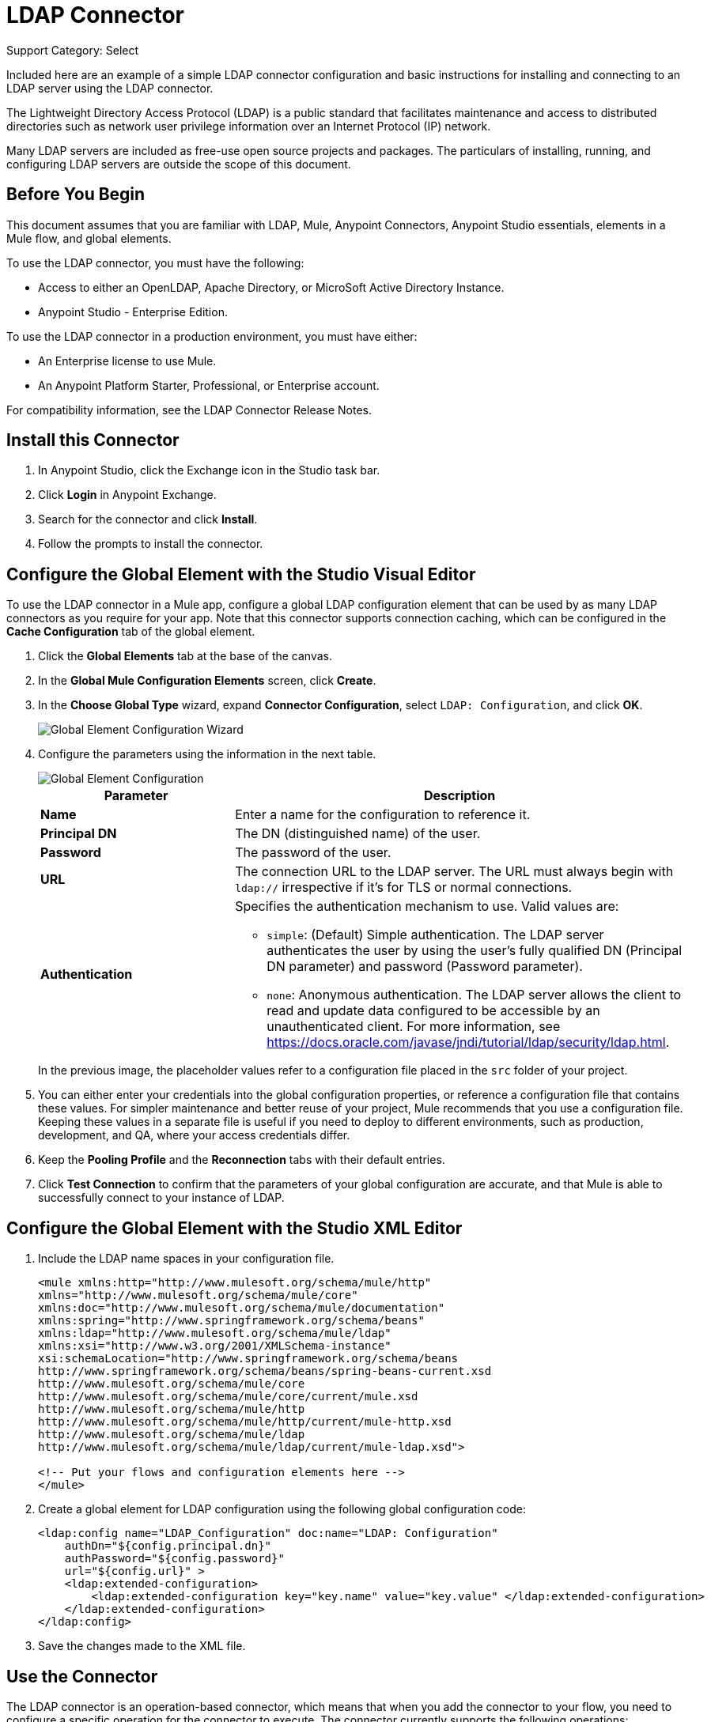 = LDAP Connector
:page-aliases: 3.9@mule-runtime::ldap-connector.adoc

Support Category: Select

Included here are an example of a simple LDAP connector configuration and basic instructions for installing and connecting to an LDAP server using the LDAP connector.


The Lightweight Directory Access Protocol (LDAP) is a public standard that facilitates maintenance and access to distributed directories such as network user privilege information over an Internet Protocol (IP) network.

Many LDAP servers are included as free-use open source projects and packages. The particulars of installing, running, and configuring LDAP servers are outside the scope of this document.

[[prerequisites]]
== Before You Begin

This document assumes that you are familiar with LDAP, Mule, Anypoint Connectors,
Anypoint Studio essentials, elements in a Mule flow, and global elements.

To use the LDAP connector, you must have the following:

* Access to either an OpenLDAP, Apache Directory, or MicroSoft Active Directory Instance.
* Anypoint Studio - Enterprise Edition.

To use the LDAP connector in a production environment, you must have either:

* An Enterprise license to use Mule.
* An Anypoint Platform Starter, Professional, or Enterprise account.

For compatibility information, see the LDAP Connector Release Notes.

== Install this Connector

. In Anypoint Studio, click the Exchange icon in the Studio task bar.
. Click *Login* in Anypoint Exchange.
. Search for the connector and click *Install*.
. Follow the prompts to install the connector.

[[config]]
== Configure the Global Element with the Studio Visual Editor

To use the LDAP connector in a Mule app, configure a global LDAP configuration element that can be used by as many LDAP connectors as you require for your app. Note that this connector supports connection caching, which can be configured in the *Cache Configuration* tab of the global element.

. Click the *Global Elements* tab at the base of the canvas.
. In the *Global Mule Configuration Elements* screen, click *Create*.
. In the *Choose Global Type* wizard, expand *Connector Configuration*, select `LDAP: Configuration`, and click *OK*.
+
image::ldap-config-global-wizard.png[Global Element Configuration Wizard]
+
. Configure the parameters using the information in the next table.
+
image::ldap-config-global.png[Global Element Configuration]
+
[%header,cols="30s,70a"]
|===
|Parameter |Description
|Name |Enter a name for the configuration to reference it.
|Principal DN |The DN (distinguished name) of the user.
|Password |The password of the user.
|URL |The connection URL to the LDAP server. The URL must always begin with `ldap://` irrespective if it's for TLS or normal connections.
|Authentication a|Specifies the authentication mechanism to use. Valid values are:

* `simple`: (Default) Simple authentication. The LDAP server authenticates the user by using the user's fully qualified DN (Principal DN parameter) and password (Password parameter).
+
* `none`: Anonymous authentication. The LDAP server allows the client to read and update data configured to be accessible by an unauthenticated client. For more information, see https://docs.oracle.com/javase/jndi/tutorial/ldap/security/ldap.html.
|===
+
In the previous image, the placeholder values refer to a configuration file placed in the
`src` folder of your project.
+
. You can either enter your credentials into the global configuration properties, or reference a configuration file that contains these values. For simpler maintenance and better reuse of your project, Mule recommends that you use a configuration file. Keeping these values in a separate file is useful if you need to deploy to different environments, such as production, development, and QA, where your access credentials differ.
+
. Keep the *Pooling Profile* and the *Reconnection* tabs with their default entries.
. Click *Test Connection* to confirm that the parameters of your global configuration are accurate, and that Mule is able to successfully connect to your instance of LDAP.

== Configure the Global Element with the Studio XML Editor

. Include the LDAP name spaces in your configuration file.
+
[source,xml,linenums]
----
<mule xmlns:http="http://www.mulesoft.org/schema/mule/http"
xmlns="http://www.mulesoft.org/schema/mule/core"
xmlns:doc="http://www.mulesoft.org/schema/mule/documentation"
xmlns:spring="http://www.springframework.org/schema/beans"
xmlns:ldap="http://www.mulesoft.org/schema/mule/ldap"
xmlns:xsi="http://www.w3.org/2001/XMLSchema-instance"
xsi:schemaLocation="http://www.springframework.org/schema/beans
http://www.springframework.org/schema/beans/spring-beans-current.xsd
http://www.mulesoft.org/schema/mule/core
http://www.mulesoft.org/schema/mule/core/current/mule.xsd
http://www.mulesoft.org/schema/mule/http
http://www.mulesoft.org/schema/mule/http/current/mule-http.xsd
http://www.mulesoft.org/schema/mule/ldap
http://www.mulesoft.org/schema/mule/ldap/current/mule-ldap.xsd">

<!-- Put your flows and configuration elements here -->
</mule>
----
+
. Create a global element for LDAP configuration using the following global configuration code:
+
[source,xml,linenums]
----
<ldap:config name="LDAP_Configuration" doc:name="LDAP: Configuration"
    authDn="${config.principal.dn}"
    authPassword="${config.password}"
    url="${config.url}" >
    <ldap:extended-configuration>
        <ldap:extended-configuration key="key.name" value="key.value" </ldap:extended-configuration>
    </ldap:extended-configuration>
</ldap:config>
----
+
. Save the changes made to the XML file.


[[using-the-connector]]
== Use the Connector

The LDAP connector is an operation-based connector, which means that when you add the connector to your flow, you need to configure a specific operation for the connector to execute. The connector currently supports the following operations:

[%header,cols="30s,70a"]
|===
|Operation |Description
| Add multi-valued attribute | Adds a specific multi-valued attribute to an existing LDAP entry.
| Add single-valued attribute | Adds a specific single-valued attribute to an existing LDAP entry.
| Add | Creates a new LDAP entry.
| Bind |  Authenticates against the LDAP server. This occurs automatically before each operation but can also be performed on request.
| Delete multi-valued attribute | Deletes specific multi-valued attribute to an existing LDAP entry.
| Delete single-valued attribute | Deletes specific single-valued attribute to an existing LDAP entry.
| Delete |  Deletes an existing LDAP entry.
| Exists | Checks whether an LDAP entry exists in the LDAP server or not.
| Lookup | Retrieves a unique LDAP entry.
| Modify multi-valued attribute | Updates specific multi-valued attribute of an existing LDAP entry.
| Modify single-valued attribute | Updates specific single-valued attribute of an existing LDAP entry.
| Modify |  Updates an existing LDAP entry.
| Paged result search |  Performs an LDAP search and streams result to the rest of the flow.
| Search one |  Performs an LDAP search that is supposed to return a unique result.
| Search |  Performs an LDAP search in a base DN with a given filter.
|===

[[namespace-schema]]
=== Connector Name Space and Schema

When designing your app in Studio, the act of dragging the connector from the palette onto the Anypoint Studio canvas should automatically populate the XML code with the connector name space and schema location.

Name Space: `+http://www.mulesoft.org/schema/mule/ldap+` +
Schema Location: `+http://www.mulesoft.org/schema/mule/ldap/current/mule-ldap.xsd+` +
`+http://www.mulesoft.org/schema/mule/ldap/current/mule-ldap.xsd+`

If you are manually coding the Mule app in Studio's XML editor or other text editor, paste these into the header of your configuration XML inside the `<mule>` tag.

[source,xml,linenums]
----
<mule xmlns="http://www.mulesoft.org/schema/mule/core"
      xmlns:xsi="http://www.w3.org/2001/XMLSchema-instance"
      xmlns:sns="http://www.mulesoft.org/schema/mule/ldap"
      xsi:schemaLocation="
               http://www.mulesoft.org/schema/mule/core
               http://www.mulesoft.org/schema/mule/core/current/mule.xsd
               http://www.mulesoft.org/schema/mule/sns
               http://www.mulesoft.org/schema/mule/ldap/current/mule-ldap.xsd">

      <!-- put your global configuration elements and flows here -->

</mule>
----

=== Use the Connector in a Mavenized Mule App

If you are coding a Mavenized Mule app, this XML snippet must be included in your `pom.xml` file.

[source,xml,linenums]
----
<dependency>
  <groupId>org.mule.modules</groupId>
  <artifactId>mule-module-ldap</artifactId>
  <version>x.x.x</version>
</dependency>
----

Replace `x.x.x` with the version that corresponds to the connector you are using.

To obtain the most up-to-date `pom.xml` file information, access the connector in https://www.mulesoft.com/exchange/[Anypoint Exchange] and click *Dependency Snippets*.


[[use-cases-and-demos]]
== Use Cases and Demos

The following are the most common use cases for the LDAP connector, and some demo app walkthroughs.

[%header,cols="30s,70a"]
|===
|Use Case |Description
|Adding User Accounts to Active Directory | Business user accounts can be added to Active Directory groups defined on the base DN.
|Retrieve User attributes | Basic attributes of the business user can be retrieved for one or more purposes, like email or phone.
|===


[[adding-to-a-flow]]
=== Add to a Flow

. Create a new Mule Project in Anypoint Studio.
. Add a suitable Mule inbound endpoint, such as the HTTP Listener or File connector at the beginning of the flow.
. Drag and drop the LDAP connector onto the canvas.
. Click the connector to open the *Properties Editor*.
+
image::ldap-use-case-settings.png[Flow Settings]
+
. Configure the following parameters:
+
[%header%autowidth.spread]
|===
|Field|Description
2+|Basic Settings:
|*Display Name* |Enter a unique label for the connector in your app.
|*Connector Configuration* |Connect to a global element linked to this connector. Global elements encapsulate reusable data about the connection to the target resource or service. Select the global LDAP connector element that you just created.
|*Operation* |Select Add entry from the drop-down menu.
2+|General:
|*Topic Name* |Enter a unique name for the topic.
|===
+
. Click the blank space on the canvas for the connector to fetch the metadata based on the Structural Object Class, which traverses the directory information tree to retrieve the hierarchy and all the properties it inherits.

[[example-use-case]]
=== Example Use Case 1 with LDAP Connector

Add and delete an organizational person from an organizational unit.

image::ldap-use-case-flow.png[Add User Entry Flow]

. Create a new Mule Project in Anypoint Studio.
. Add the properties to `mule-app.properties` file to hold your LDAP credentials and place it in the project's `src/main/app` directory.
+
[source,text,linenums]
----
config.principal.dn=<DN>
config.password=<Password>
config.url=<URL>

<!-- Configure anonymous authentication -->

config.principal.dn = <DN>
config.password=<Password>
config.authentication = none
config.bindUrl = <URL>
----
+
. Drag an HTTP connector onto the canvas and configure the following parameters:
+
[%header%autowidth.spread]
|===
|Parameter |Value
|Display Name |HTTP
|Connector Configuration | If no HTTP element has been created yet, click the plus sign to add a new HTTP Listener Configuration and click OK (leave the values to its defaults).
|Path |`/`
|===
+
. Set the flow variable to hold the group distinguished name (dn), for example: `DevOpsGroup`.
. Drag the *Variable Transformer* next to the HTTP endpoint component.
+
Configure according to this table:
+
[%header%autowidth.spread]
|===
|Parameter |Description |Value
|Operation |Select the transformer operation. |Set Variable
|Name |The variable name. |`dn`
|Value |The variable value. |`ou=DevOpsGroup,#[message.inboundProperties.'http.query.params'.dn]`
|===
+
. Create the organizational unit entry using a Groovy component. Drag the Groovy component next to the *Variable Transformer* and use this script.
+
[source,java,linenums]
----
import org.mule.module.ldap.api.LDAPEntry;

LDAPEntry entryToAdd = new LDAPEntry(flowVars.dn);
entryToAdd.addAttribute("ou", "DevOpsGroup");
entryToAdd.addAttribute("objectClass", ["top", "organizationalUnit"]);

return entryToAdd
----
+
. Drag the LDAP connector next to the Groovy component to add the LDAP Entry.
. Configure the LDAP connector by adding a new *LDAP Global Element*. Click the plus sign next to the *Connector Configuration* field.
. Configure the global element according to this table:
+
[%header,cols="30s,70a"]
|===
|Parameter |Description |Value
|Name |Enter a name for the configuration to reference it. |<Configuration_Name>
|Principal DN |The DN (distinguished name) of the user. |`${config.principal.dn}`
|Password |The password of the user. |`${config.password}`
|URL |The connection URL to the LDAP server. |`${config.url}`
|===
+
The corresponding XML configuration should be as follows:
+
[source,xml,linenums]
----
<ldap:config name="LDAP_Configuration" doc:name="LDAP: Config"
    authDn="${config.principal.dn}"
    authPassword="${config.password}"
    url="${config.url}" />
----
+
. Click *Test Connection* to confirm that Mule can connect with the LDAP instance. If the connection is successful, click *OK* to save the configurations. Otherwise, review or correct any incorrect parameters, then test again.
. In the properties editor of the LDAP connector, configure the remaining parameters:
+
[%header%autowidth.spread]
|===
|Parameter |Value
2+|Basic Settings:
|*Display Name* |Add Group Entry
|*Operation* | Add entry
2+|General:
|*Entry Reference* |`#[payload]`
|===
+
. Create the organizational person entry using a Groovy component. Drag the Groovy component next to the LDAP connector and add this script to the Script text.
+
[source,java,linenums]
----
import org.mule.module.ldap.api.LDAPEntry;

LDAPEntry entryToAdd = new LDAPEntry("cn=Test User,"+ flowVars.dn);
entryToAdd.addAttribute("uid", "testUser");
entryToAdd.addAttribute("cn", "Test User");
entryToAdd.addAttribute("sn", "User");
entryToAdd.addAttribute("userPassword", "test1234");
entryToAdd.addAttribute("objectClass", ["top", "person", "organizationalPerson", "inetOrgPerson"]);

return entryToAdd
----
+
. Drag the LDAP connector next to the Groovy component. The connector adds the LDAP Entry created in the previous step.
. In the properties editor of the LDAP connector, configure the parameters:
+
[%header%autowidth.spread]
|===
|Parameter |Value
2+|Basic Settings:
|*Display Name* |Add User Entry
|*Connector Configuration* |LDAP_Configuration
|*Operation* | Add entry
2+|General:
|*Entry Reference* |`#[payload]`
|===
+
. Now that we have successfully added the entries, let's try to delete them using the LDAP connector.
. Drag the LDAP connector besides the existing flow and configure the parameters:
+
[%header%autowidth.spread]
|===
|Parameter |Value
2+|Basic Settings:
|*Display Name* |Delete User Entry
|*Connector Configuration* |LDAP_Configuration
|*Operation* | Delete entry
2+|General:
|*DN* |`cn=Test User,#[flowVars.dn]`
|===
+
. Drag another LDAP connector to the right of the first LDAP connector and configure the parameters:
+
[%header%autowidth.spread]
|===
|Parameter |Value
2+|Basic Settings:
|*Display Name* |Delete Group Entry
|*Connector Configuration* |LDAP_Configuration
|*Operation* | Delete entry
2+|General:
|*DN* |`#[flowVars.dn]`
|===
+
. Finally drag the *Set Payload* transformer to set the value to `Flow Successfully Completed`.

[[example-code]]
=== Example Use Case 1 Code

Paste this code into your XML Editor to quickly load the flow for this example use case into your Mule app.

[source,xml,linenums]
----
<?xml version="1.0" encoding="UTF-8"?>

<mule xmlns:scripting="http://www.mulesoft.org/schema/mule/scripting"
xmlns:tracking="http://www.mulesoft.org/schema/mule/ee/tracking"
xmlns:http="http://www.mulesoft.org/schema/mule/http"
xmlns:ldap="http://www.mulesoft.org/schema/mule/ldap"
xmlns="http://www.mulesoft.org/schema/mule/core"
xmlns:doc="http://www.mulesoft.org/schema/mule/documentation"
xmlns:spring="http://www.springframework.org/schema/beans"
xmlns:xsi="http://www.w3.org/2001/XMLSchema-instance"
xsi:schemaLocation="http://www.springframework.org/schema/beans
http://www.springframework.org/schema/beans/spring-beans-current.xsd
http://www.mulesoft.org/schema/mule/http
http://www.mulesoft.org/schema/mule/http/current/mule-http.xsd
http://www.mulesoft.org/schema/mule/ldap
http://www.mulesoft.org/schema/mule/ldap/current/mule-ldap.xsd
http://www.mulesoft.org/schema/mule/core
http://www.mulesoft.org/schema/mule/core/current/mule.xsd
http://www.mulesoft.org/schema/mule/scripting
http://www.mulesoft.org/schema/mule/scripting/current/mule-scripting.xsd
http://www.mulesoft.org/schema/mule/ee/tracking
http://www.mulesoft.org/schema/mule/ee/tracking/current/mule-tracking-ee.xsd">
    <http:listener-config name="HTTP_Listener_Configuration" doc:name="HTTP Listener Configuration"
        host="0.0.0.0"
        port="8081" />
    <ldap:config name="LDAP_Configuration" doc:name="LDAP: Config"
        authDn="${config.principal.dn}"
        authPassword="${config.password}"
        url="${config.url}" >
        <ldap:extended-configuration>
            <ldap:extended-configuration key="key.name" value="key.value" </ldap:extended-configuration>
        </ldap:extended-configuration>
    </ldap:config>
    <flow name="ldap-add-entry-flow">
        <http:listener config-ref="HTTP_Listener_Configuration" path="/" doc:name="HTTP"/>
        <set-variable variableName="dn"
        value="ou=DevOpsGroup,#[message.inboundProperties.'http.query.params'.dn]"
        doc:name="Set DN as Flow Variable"/>
        <scripting:component doc:name="Groovy Script to Create DevOps Group Object">
            <scripting:script engine="Groovy"><![CDATA[import org.mule.module.ldap.api.LDAPEntry;

LDAPEntry entryToAdd = new LDAPEntry(flowVars.dn);
entryToAdd.addAttribute("ou", "DevOpsGroup");
entryToAdd.addAttribute("objectclass", ["top", "organizationalUnit"]);

return entryToAdd]]></scripting:script>
        </scripting:component>
        <ldap:add config-ref="LDAP_Configuration" doc:name="Add Group Entry to LDAP Directory"/>
        <scripting:component doc:name="Groovy Script to Create User Object">
            <scripting:script engine="Groovy"><![CDATA[import org.mule.module.ldap.api.LDAPEntry;

LDAPEntry entryToAdd = new LDAPEntry("cn=Test User,"+ flowVars.dn);
entryToAdd.addAttribute("uid", "testUser");
entryToAdd.addAttribute("cn", "Test User");
entryToAdd.addAttribute("sn", "User");
entryToAdd.addAttribute("userPassword", "test1234");
entryToAdd.addAttribute("objectclass", ["top", "person", "organizationalPerson", "inetOrgPerson"]);

return entryToAdd]]></scripting:script>
        </scripting:component>
        <ldap:add config-ref="LDAP_Configuration"
          doc:name="Add User Entry to LDAP Directory"/>
        <ldap:delete config-ref="LDAP_Configuration"
          dn="cn=Test User,#[flowVars.dn]"
          doc:name="Delete User Entry from LDAP Directory"/>
        <ldap:delete config-ref="LDAP_Configuration"
          dn="#[flowVars.dn]"
          doc:name="Delete Group Entry from LDAP Directory"/>
        <set-payload value="Flow Successfully Completed" doc:name="Set Payload: Flow Completed"/>
    </flow>
</mule>

----
[[example-use-case2]]
=== Example Use Case 2 with LDAP Connector

A custom trust store can be setup to tell which servers are allowed to communicate to.

Extended configuration parameters can be used for this to specify a custom trust store.

The previous Use Case 1 can be used to execute this except for
the configuration part of LDAP connector which should now use TLS configuration.

The following XML configuration snippet of LDAP connector uses TLS configuration and
updates the Use Case 1 XML file with it.

[source,xml,linenums]
----
<ldap:tls-config name="LDAP__TLS_Configuration" authDn="xxx" url="ldap:xxxx"
  doc:name="LDAP: TLS Configuration">
  <ldap:extended-configuration>
    <ldap:extended-configuration key="org.mule.module.ldap.trustStorePath">mytruststore.jks</ldap:extended-configuration>
    <ldap:extended-configuration key="org.mule.module.ldap.trustStorePassword" value="xxxx" />
  </ldap:extended-configuration>
</ldap:tls-config>
----

[[run-time]]
=== Run the Demo App

. Save and run the project as a *Mule Application*.
. Open a web browser and check the response after entering the `+http://localhost:8081/?dn=dc=mulesoft,dc=org+` URL.


[[see-also]]
== See Also

* xref:release-notes::connector/ldap-connector-release-notes.adoc[LDAP Connector Release Notes]
* https://mulesoft.github.io/mule3-ldap-connector/[LDAP Connector Technical Reference and Demo]
